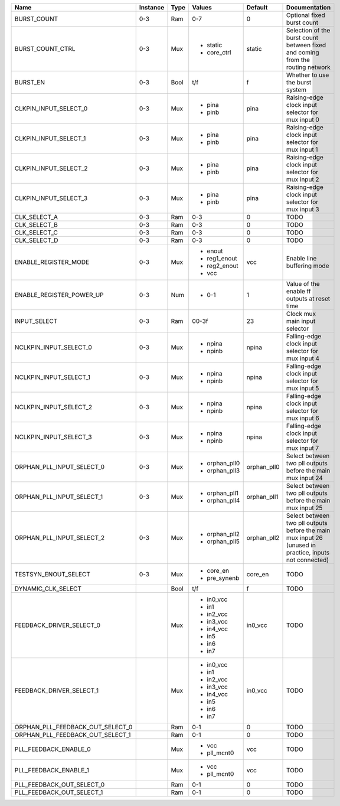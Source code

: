 +----------------------------------+----------+------+---------------+-------------+--------------------------------------------------------------------------------------------------------+
|                             Name | Instance | Type |        Values |     Default |                                                                                          Documentation |
+==================================+==========+======+===============+=============+========================================================================================================+
|                      BURST_COUNT |      0-3 |  Ram |           0-7 |           0 |                                                                             Optional fixed burst count |
+----------------------------------+----------+------+---------------+-------------+--------------------------------------------------------------------------------------------------------+
|                 BURST_COUNT_CTRL |      0-3 |  Mux | - static      |      static |                         Selection of the burst count between fixed and coming from the routing network |
|                                  |          |      | - core_ctrl   |             |                                                                                                        |
+----------------------------------+----------+------+---------------+-------------+--------------------------------------------------------------------------------------------------------+
|                         BURST_EN |      0-3 | Bool |           t/f |           f |                                                                        Whether to use the burst system |
+----------------------------------+----------+------+---------------+-------------+--------------------------------------------------------------------------------------------------------+
|            CLKPIN_INPUT_SELECT_0 |      0-3 |  Mux | - pina        |        pina |                                                      Raising-edge clock input selector for mux input 0 |
|                                  |          |      | - pinb        |             |                                                                                                        |
+----------------------------------+----------+------+---------------+-------------+--------------------------------------------------------------------------------------------------------+
|            CLKPIN_INPUT_SELECT_1 |      0-3 |  Mux | - pina        |        pina |                                                      Raising-edge clock input selector for mux input 1 |
|                                  |          |      | - pinb        |             |                                                                                                        |
+----------------------------------+----------+------+---------------+-------------+--------------------------------------------------------------------------------------------------------+
|            CLKPIN_INPUT_SELECT_2 |      0-3 |  Mux | - pina        |        pina |                                                      Raising-edge clock input selector for mux input 2 |
|                                  |          |      | - pinb        |             |                                                                                                        |
+----------------------------------+----------+------+---------------+-------------+--------------------------------------------------------------------------------------------------------+
|            CLKPIN_INPUT_SELECT_3 |      0-3 |  Mux | - pina        |        pina |                                                      Raising-edge clock input selector for mux input 3 |
|                                  |          |      | - pinb        |             |                                                                                                        |
+----------------------------------+----------+------+---------------+-------------+--------------------------------------------------------------------------------------------------------+
|                     CLK_SELECT_A |      0-3 |  Ram |           0-3 |           0 |                                                                                                   TODO |
+----------------------------------+----------+------+---------------+-------------+--------------------------------------------------------------------------------------------------------+
|                     CLK_SELECT_B |      0-3 |  Ram |           0-3 |           0 |                                                                                                   TODO |
+----------------------------------+----------+------+---------------+-------------+--------------------------------------------------------------------------------------------------------+
|                     CLK_SELECT_C |      0-3 |  Ram |           0-3 |           0 |                                                                                                   TODO |
+----------------------------------+----------+------+---------------+-------------+--------------------------------------------------------------------------------------------------------+
|                     CLK_SELECT_D |      0-3 |  Ram |           0-3 |           0 |                                                                                                   TODO |
+----------------------------------+----------+------+---------------+-------------+--------------------------------------------------------------------------------------------------------+
|             ENABLE_REGISTER_MODE |      0-3 |  Mux | - enout       |         vcc |                                                                             Enable line buffering mode |
|                                  |          |      | - reg1_enout  |             |                                                                                                        |
|                                  |          |      | - reg2_enout  |             |                                                                                                        |
|                                  |          |      | - vcc         |             |                                                                                                        |
+----------------------------------+----------+------+---------------+-------------+--------------------------------------------------------------------------------------------------------+
|         ENABLE_REGISTER_POWER_UP |      0-3 |  Num | - 0-1         |           1 |                                                           Value of the enable ff outputs at reset time |
+----------------------------------+----------+------+---------------+-------------+--------------------------------------------------------------------------------------------------------+
|                     INPUT_SELECT |      0-3 |  Ram |         00-3f |          23 |                                                                          Clock mux main input selector |
+----------------------------------+----------+------+---------------+-------------+--------------------------------------------------------------------------------------------------------+
|           NCLKPIN_INPUT_SELECT_0 |      0-3 |  Mux | - npina       |       npina |                                                      Falling-edge clock input selector for mux input 4 |
|                                  |          |      | - npinb       |             |                                                                                                        |
+----------------------------------+----------+------+---------------+-------------+--------------------------------------------------------------------------------------------------------+
|           NCLKPIN_INPUT_SELECT_1 |      0-3 |  Mux | - npina       |       npina |                                                      Falling-edge clock input selector for mux input 5 |
|                                  |          |      | - npinb       |             |                                                                                                        |
+----------------------------------+----------+------+---------------+-------------+--------------------------------------------------------------------------------------------------------+
|           NCLKPIN_INPUT_SELECT_2 |      0-3 |  Mux | - npina       |       npina |                                                      Falling-edge clock input selector for mux input 6 |
|                                  |          |      | - npinb       |             |                                                                                                        |
+----------------------------------+----------+------+---------------+-------------+--------------------------------------------------------------------------------------------------------+
|           NCLKPIN_INPUT_SELECT_3 |      0-3 |  Mux | - npina       |       npina |                                                      Falling-edge clock input selector for mux input 7 |
|                                  |          |      | - npinb       |             |                                                                                                        |
+----------------------------------+----------+------+---------------+-------------+--------------------------------------------------------------------------------------------------------+
|        ORPHAN_PLL_INPUT_SELECT_0 |      0-3 |  Mux | - orphan_pll0 | orphan_pll0 |                                            Select between two pll outputs before the main mux input 24 |
|                                  |          |      | - orphan_pll3 |             |                                                                                                        |
+----------------------------------+----------+------+---------------+-------------+--------------------------------------------------------------------------------------------------------+
|        ORPHAN_PLL_INPUT_SELECT_1 |      0-3 |  Mux | - orphan_pll1 | orphan_pll1 |                                            Select between two pll outputs before the main mux input 25 |
|                                  |          |      | - orphan_pll4 |             |                                                                                                        |
+----------------------------------+----------+------+---------------+-------------+--------------------------------------------------------------------------------------------------------+
|        ORPHAN_PLL_INPUT_SELECT_2 |      0-3 |  Mux | - orphan_pll2 | orphan_pll2 | Select between two pll outputs before the main mux input 26 (unused in practice, inputs not connected) |
|                                  |          |      | - orphan_pll5 |             |                                                                                                        |
+----------------------------------+----------+------+---------------+-------------+--------------------------------------------------------------------------------------------------------+
|             TESTSYN_ENOUT_SELECT |      0-3 |  Mux | - core_en     |     core_en |                                                                                                   TODO |
|                                  |          |      | - pre_synenb  |             |                                                                                                        |
+----------------------------------+----------+------+---------------+-------------+--------------------------------------------------------------------------------------------------------+
|               DYNAMIC_CLK_SELECT |          | Bool |           t/f |           f |                                                                                                   TODO |
+----------------------------------+----------+------+---------------+-------------+--------------------------------------------------------------------------------------------------------+
|         FEEDBACK_DRIVER_SELECT_0 |          |  Mux | - in0_vcc     |     in0_vcc |                                                                                                   TODO |
|                                  |          |      | - in1         |             |                                                                                                        |
|                                  |          |      | - in2_vcc     |             |                                                                                                        |
|                                  |          |      | - in3_vcc     |             |                                                                                                        |
|                                  |          |      | - in4_vcc     |             |                                                                                                        |
|                                  |          |      | - in5         |             |                                                                                                        |
|                                  |          |      | - in6         |             |                                                                                                        |
|                                  |          |      | - in7         |             |                                                                                                        |
+----------------------------------+----------+------+---------------+-------------+--------------------------------------------------------------------------------------------------------+
|         FEEDBACK_DRIVER_SELECT_1 |          |  Mux | - in0_vcc     |     in0_vcc |                                                                                                   TODO |
|                                  |          |      | - in1         |             |                                                                                                        |
|                                  |          |      | - in2_vcc     |             |                                                                                                        |
|                                  |          |      | - in3_vcc     |             |                                                                                                        |
|                                  |          |      | - in4_vcc     |             |                                                                                                        |
|                                  |          |      | - in5         |             |                                                                                                        |
|                                  |          |      | - in6         |             |                                                                                                        |
|                                  |          |      | - in7         |             |                                                                                                        |
+----------------------------------+----------+------+---------------+-------------+--------------------------------------------------------------------------------------------------------+
| ORPHAN_PLL_FEEDBACK_OUT_SELECT_0 |          |  Ram |           0-1 |           0 |                                                                                                   TODO |
+----------------------------------+----------+------+---------------+-------------+--------------------------------------------------------------------------------------------------------+
| ORPHAN_PLL_FEEDBACK_OUT_SELECT_1 |          |  Ram |           0-1 |           0 |                                                                                                   TODO |
+----------------------------------+----------+------+---------------+-------------+--------------------------------------------------------------------------------------------------------+
|            PLL_FEEDBACK_ENABLE_0 |          |  Mux | - vcc         |         vcc |                                                                                                   TODO |
|                                  |          |      | - pll_mcnt0   |             |                                                                                                        |
+----------------------------------+----------+------+---------------+-------------+--------------------------------------------------------------------------------------------------------+
|            PLL_FEEDBACK_ENABLE_1 |          |  Mux | - vcc         |         vcc |                                                                                                   TODO |
|                                  |          |      | - pll_mcnt0   |             |                                                                                                        |
+----------------------------------+----------+------+---------------+-------------+--------------------------------------------------------------------------------------------------------+
|        PLL_FEEDBACK_OUT_SELECT_0 |          |  Ram |           0-1 |           0 |                                                                                                   TODO |
+----------------------------------+----------+------+---------------+-------------+--------------------------------------------------------------------------------------------------------+
|        PLL_FEEDBACK_OUT_SELECT_1 |          |  Ram |           0-1 |           0 |                                                                                                   TODO |
+----------------------------------+----------+------+---------------+-------------+--------------------------------------------------------------------------------------------------------+
